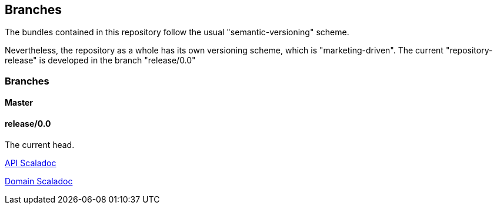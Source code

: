 :source-highlighter: coderay

== Branches

The bundles contained in this repository follow the usual "semantic-versioning" scheme.

Nevertheless, the repository as a whole has its own versioning scheme, which
is "marketing-driven". The current "repository-release" is developed in the
branch "release/0.0"

=== Branches

==== Master

==== release/0.0

The current head.

http://jenkins.twentyeleven.de/view/skysail-core/job/skysail-server.multibranch/job/release%252F0.0/API_Scaladoc/[API Scaladoc]

http://jenkins.twentyeleven.de/view/skysail-core/job/skysail-server.multibranch/job/release%252F0.0/Domain_Scaladoc/[Domain Scaladoc]